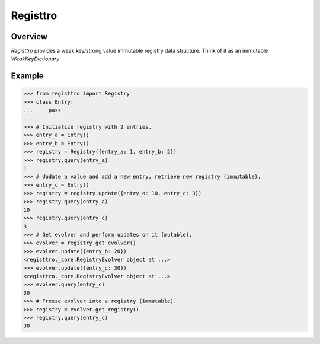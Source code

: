 Registtro
=========
.. image:: https://github.com/brunonicko/registtro/workflows/MyPy/badge.svg
   :target: https://github.com/brunonicko/registtro/actions?query=workflow%3AMyPy

.. image:: https://github.com/brunonicko/registtro/workflows/Lint/badge.svg
   :target: https://github.com/brunonicko/registtro/actions?query=workflow%3ALint

.. image:: https://github.com/brunonicko/registtro/workflows/Tests/badge.svg
   :target: https://github.com/brunonicko/registtro/actions?query=workflow%3ATests

.. image:: https://readthedocs.org/projects/registtro/badge/?version=stable
   :target: https://registtro.readthedocs.io/en/stable/

.. image:: https://img.shields.io/github/license/brunonicko/registtro?color=light-green
   :target: https://github.com/brunonicko/registtro/blob/main/LICENSE

.. image:: https://static.pepy.tech/personalized-badge/registtro?period=total&units=international_system&left_color=grey&right_color=brightgreen&left_text=Downloads
   :target: https://pepy.tech/project/registtro

.. image:: https://img.shields.io/pypi/pyversions/registtro?color=light-green&style=flat
   :target: https://pypi.org/project/registtro/

Overview
--------
`Registtro` provides a weak key/strong value immutable registry data structure.
Think of it as an immutable `WeakKeyDictionary`.

Example
-------

.. code:: python

    >>> from registtro import Registry
    >>> class Entry:
    ...     pass
    ...
    >>> # Initialize registry with 2 entries.
    >>> entry_a = Entry()
    >>> entry_b = Entry()
    >>> registry = Registry({entry_a: 1, entry_b: 2})
    >>> registry.query(entry_a)
    1
    >>> # Update a value and add a new entry, retrieve new registry (immutable).
    >>> entry_c = Entry()
    >>> registry = registry.update({entry_a: 10, entry_c: 3})
    >>> registry.query(entry_a)
    10
    >>> registry.query(entry_c)
    3
    >>> # Get evolver and perform updates on it (mutable).
    >>> evolver = registry.get_evolver()
    >>> evolver.update({entry_b: 20})
    <registtro._core.RegistryEvolver object at ...>
    >>> evolver.update({entry_c: 30})
    <registtro._core.RegistryEvolver object at ...>
    >>> evolver.query(entry_c)
    30
    >>> # Freeze evolver into a registry (immutable).
    >>> registry = evolver.get_registry()
    >>> registry.query(entry_c)
    30
